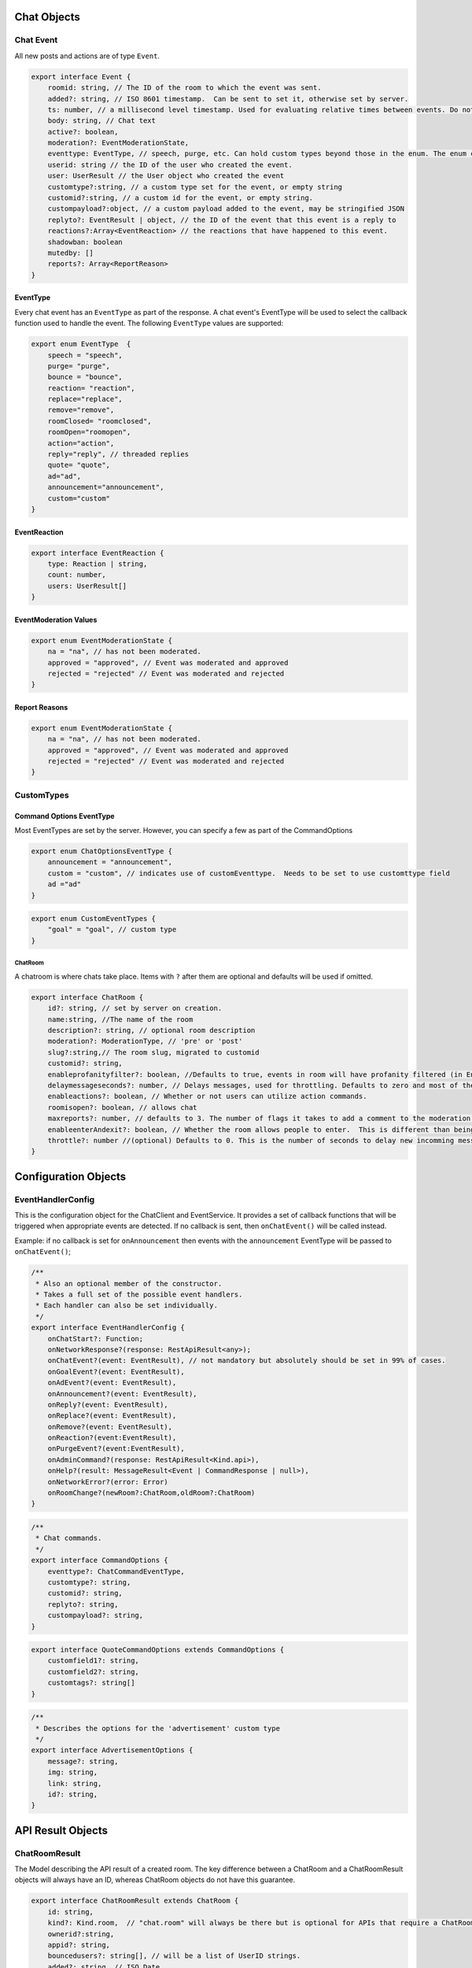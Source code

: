 ===========
Chat Objects
===========

Chat Event
----------

All new posts and actions are of type ``Event``.

.. code-block:: javascript

    export interface Event {
        roomid: string, // The ID of the room to which the event was sent.
        added?: string, // ISO 8601 timestamp.  Can be sent to set it, otherwise set by server.
        ts: number, // a millisecond level timestamp. Used for evaluating relative times between events. Do not rely on this as a true time value, use added.
        body: string, // Chat text
        active?: boolean,
        moderation?: EventModerationState,
        eventtype: EventType, // speech, purge, etc. Can hold custom types beyond those in the enum. The enum contains only system types.
        userid: string // the ID of the user who created the event.
        user: UserResult // the User object who created the event
        customtype?:string, // a custom type set for the event, or empty string
        customid?:string, // a custom id for the event, or empty string.
        custompayload?:object, // a custom payload added to the event, may be stringified JSON
        replyto?: EventResult | object, // the ID of the event that this event is a reply to
        reactions?:Array<EventReaction> // the reactions that have happened to this event.
        shadowban: boolean
        mutedby: []
        reports?: Array<ReportReason>
    }


EventType
~~~~~~~~~

Every chat event has an ``EventType`` as part of the response.  A chat event's EventType will be used to select the callback function used to handle the event.
The following ``EventType`` values are supported:

.. code-block:: javascript

    export enum EventType  {
        speech = "speech",
        purge= "purge",
        bounce = "bounce",
        reaction= "reaction",
        replace="replace",
        remove="remove",
        roomClosed= "roomclosed",
        roomOpen="roomopen",
        action="action",
        reply="reply", // threaded replies
        quote= "quote",
        ad="ad",
        announcement="announcement",
        custom="custom"
    }

EventReaction
~~~~~~~~~~~~~

.. code-block:: javascript

    export interface EventReaction {
        type: Reaction | string,
        count: number,
        users: UserResult[]
    }

EventModeration Values
~~~~~~~~~~~~~~~~~~~~~~

.. code-block:: javascript

    export enum EventModerationState {
        na = "na", // has not been moderated.
        approved = "approved", // Event was moderated and approved
        rejected = "rejected" // Event was moderated and rejected
    }

Report Reasons
~~~~~~~~~~~~~~

.. code-block:: javascript

    export enum EventModerationState {
        na = "na", // has not been moderated.
        approved = "approved", // Event was moderated and approved
        rejected = "rejected" // Event was moderated and rejected
    }


CustomTypes
-----------

Command Options EventType
~~~~~~~~~~~~~~~~~~~~~~~~~

Most EventTypes are set by the server. However, you can specify a few as part of the CommandOptions

.. code-block:: javascript

    export enum ChatOptionsEventType {
        announcement = "announcement",
        custom = "custom", // indicates use of customEventtype.  Needs to be set to use customttype field
        ad ="ad"
    }


.. code-block:: javascript

    export enum CustomEventTypes {
        "goal" = "goal", // custom type
    }





ChatRoom
________

A chatroom is where chats take place.  Items with ``?`` after them are optional and defaults will be used if omitted.

.. code-block:: javascript

    export interface ChatRoom {
        id?: string, // set by server on creation.
        name:string, //The name of the room
        description?: string, // optional room description
        moderation?: ModerationType, // 'pre' or 'post'
        slug?:string,// The room slug, migrated to customid
        customid?: string,
        enableprofanityfilter?: boolean, //Defaults to true, events in room will have profanity filtered (in English).
        delaymessageseconds?: number, // Delays messages, used for throttling. Defaults to zero and most of the time that's what you will want.
        enableactions?: boolean, // Whether or not users can utilize action commands.
        roomisopen?: boolean, // allows chat
        maxreports?: number, // defaults to 3. The number of flags it takes to add a comment to the moderation queue.
        enableenterAndexit?: boolean, // Whether the room allows people to enter.  This is different than being open.  A room that denies entry can still be open and therefore allow chat by existing room members.
        throttle?: number //(optional) Defaults to 0. This is the number of seconds to delay new incomming messags so that the chat room doesn't scroll messages too fast.
    }

=====================
Configuration Objects
=====================

EventHandlerConfig
------------------
This is the configuration object for the ChatClient and EventService.  It provides a set of callback functions that will be triggered when appropriate events are detected.
If no callback is sent, then ``onChatEvent()`` will be called instead.

Example: if no callback is set for ``onAnnouncement`` then events with the ``announcement`` EventType will be passed to ``onChatEvent()``;

.. code-block:: javascript

    /**
     * Also an optional member of the constructor.
     * Takes a full set of the possible event handlers.
     * Each handler can also be set individually.
     */
    export interface EventHandlerConfig {
        onChatStart?: Function;
        onNetworkResponse?(response: RestApiResult<any>);
        onChatEvent?(event: EventResult), // not mandatory but absolutely should be set in 99% of cases.
        onGoalEvent?(event: EventResult),
        onAdEvent?(event: EventResult),
        onAnnouncement?(event: EventResult),
        onReply?(event: EventResult),
        onReplace?(event: EventResult),
        onRemove?(event: EventResult),
        onReaction?(event:EventResult),
        onPurgeEvent?(event:EventResult),
        onAdminCommand?(response: RestApiResult<Kind.api>),
        onHelp?(result: MessageResult<Event | CommandResponse | null>),
        onNetworkError?(error: Error)
        onRoomChange?(newRoom?:ChatRoom,oldRoom?:ChatRoom)
    }



.. code-block:: javascript

    /**
     * Chat commands.
     */
    export interface CommandOptions {
        eventtype?: ChatCommandEventType,
        customtype?: string,
        customid?: string,
        replyto?: string,
        custompayload?: string,
    }

.. code-block:: javascript

    export interface QuoteCommandOptions extends CommandOptions {
        customfield1?: string,
        customfield2?: string,
        customtags?: string[]
    }

.. code-block:: javascript

    /**
     * Describes the options for the 'advertisement' custom type
     */
    export interface AdvertisementOptions {
        message?: string,
        img: string,
        link: string,
        id?: string,
    }

.. code-block:: javascript
    /**
     * Describes the options for the 'goal' custom type
     */
    export interface GoalOptions {
        score?: object, // An object representing the current score of the game.
        link?: string, // a full URL. How this will be used depends on the chat app implementaiton
        id?: string, // the goal ID, if relevant for your sport or your backend system
        commentary?: string, // A comment body on the goal, e.g. 'Eden executes an incredible kick and scores 1 against Arsenal`
        side?: string, // A string representation of which 'side' the goal is by.  Usage depends on chat implementation.
    }


==================
API Result Objects
==================

ChatRoomResult
--------------

The Model describing the API result of a created room. The key difference between a ChatRoom and a ChatRoomResult objects will always have an ID, whereas ChatRoom objects do not have this guarantee.

.. code-block:: javascript

    export interface ChatRoomResult extends ChatRoom {
        id: string,
        kind?: Kind.room,  // "chat.room" will always be there but is optional for APIs that require a ChatRoomResult
        ownerid?:string,
        appid?: string,
        bouncedusers?: string[], // will be a list of UserID strings.
        added?: string, // ISO Date
        inroom?:number,
        whenmodified?:string // ISO Date
    }


JoinChatRoomResponse
--------------------

This is the response from the JoinRoom API call.

.. code-block:: javascript

    export interface JoinChatRoomResponse {
        user: UserResult,
        room: ChatRoomResult
        eventscursor: ChatUpdatesResult
        previouseventscursor?: string
    }

ChatRoom List Response
----------------------

.. code-block:: javascript

    /**
     * The response for any room listing queries.
     */
    export interface ChatRoomListResponse extends ListResponse {
        kind: Kind.roomlist,
        rooms: Array<ChatRoomResult>,
    }

Event List Response
-------------------

.. code-block:: javascript

    /**
     * The response for any event listing queries.
     */
    export interface EventListResponse extends ListResponse {
        kind: Kind.eventlist,
        events: Array<EventResult>
    }



.. code-block:: javascript

    /**
     * An EventResult is created whenever a chat event is accepted by a server, and represents the event model returned by the API.
     */
    export interface EventResult extends Event {
        kind: Kind.chat, // Sent as part of API validation.  Generally no relevance for clients
        id: string, // The ID of a chat event. Generated by server
        censored: boolean,
        originalbody?: string,
        editedbymoderator: boolean
        whenmodified: string,
    }

.. code-block:: javascript

    /**
     * Result of getting chat updates.
     */
    export interface ChatUpdatesResult {
        kind: Kind.chatlist,
        cursor: string
        more: boolean
        itemcount: number
        room: ChatRoomResult,
        events: EventResult[]
    }

.. code-block:: javascript

    /**
     * EventResult will have eventtype === 'bounce'
     */
    export interface BounceUserResult {
        kind: Kind.bounce,
        event: EventResult,
        room: ChatRoomResult
    }

.. code-block:: javascript

    export interface JoinRoomResponse {
        room: ChatRoom,
        user: User
    }

.. code-block:: typescript

    export interface DeletedChatRoomResponse {
        kind: Kind.deletedroom,
        deletedEventsCount: number,
        room: ChatRoom
    }

.. code-block:: typescript

    export interface CommandResponse {
        kind: Kind.chatcommand,
        op: string,
        room?: ChatRoomResult,
        speech?: EventResult
        action?: any
    }

.. code-block:: javascript

    /**
     * The response messsages for a RoomExit action.
     */
    export enum ChatRoomExitResult {
        success = "Success"
    }
